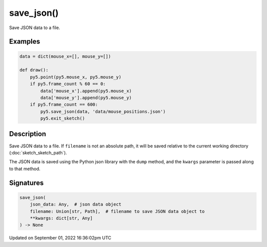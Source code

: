 save_json()
===========

Save JSON data to a file.

Examples
--------

.. raw:: html

    <div class="example-table">

.. raw:: html

    <div class="example-row"><div class="example-cell-image">

.. raw:: html

    </div><div class="example-cell-code">

.. code:: python

    data = dict(mouse_x=[], mouse_y=[])

    def draw():
        py5.point(py5.mouse_x, py5.mouse_y)
        if py5.frame_count % 60 == 0:
            data['mouse_x'].append(py5.mouse_x)
            data['mouse_y'].append(py5.mouse_y)
        if py5.frame_count == 600:
            py5.save_json(data, 'data/mouse_positions.json')
            py5.exit_sketch()

.. raw:: html

    </div></div>

.. raw:: html

    </div>

Description
-----------

Save JSON data to a file. If ``filename`` is not an absolute path, it will be saved relative to the current working directory (:doc:`sketch_sketch_path`).

The JSON data is saved using the Python json library with the ``dump`` method, and the ``kwargs`` parameter is passed along to that method.

Signatures
----------

.. code:: python

    save_json(
        json_data: Any,  # json data object
        filename: Union[str, Path],  # filename to save JSON data object to
        **kwargs: dict[str, Any]
    ) -> None

Updated on September 01, 2022 16:36:02pm UTC

